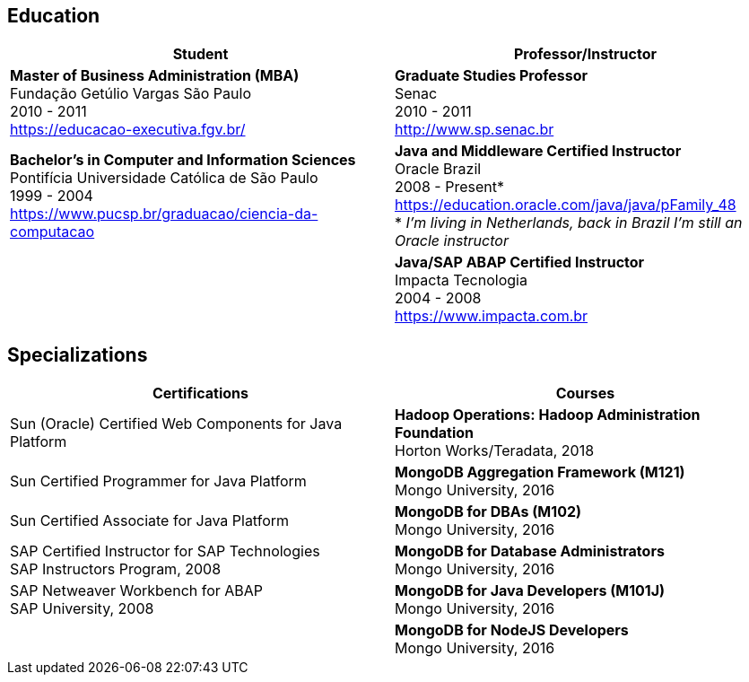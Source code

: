 == Education

[cols=2*,options="header"]
|===
^| Student
^| Professor/Instructor

| *Master of Business Administration (MBA)* +
Fundação Getúlio Vargas São Paulo +
2010 - 2011 + 
https://educacao-executiva.fgv.br/
| *Graduate Studies Professor* + 
Senac + 
2010 - 2011 + 
http://www.sp.senac.br

| *Bachelor's in Computer and Information Sciences* +
Pontifícia Universidade Católica de São Paulo +
1999 - 2004 + 
https://www.pucsp.br/graduacao/ciencia-da-computacao
| *Java and Middleware Certified Instructor* +
Oracle Brazil + 
2008 - Present* + 
https://education.oracle.com/java/java/pFamily_48 + 
* _I'm living in Netherlands, back in Brazil I'm still an Oracle instructor_

| 
| *Java/SAP ABAP Certified Instructor* +
Impacta Tecnologia + 
2004 - 2008 +
https://www.impacta.com.br

|===

== Specializations

[cols=2*,options="header"]
|===
^| Certifications
^| Courses

| Sun (Oracle) Certified Web Components for Java Platform
| *Hadoop Operations: Hadoop Administration Foundation* +
Horton Works/Teradata, 2018

| Sun Certified Programmer for Java Platform
| *MongoDB Aggregation Framework (M121)* +
Mongo University, 2016

| Sun Certified Associate for Java Platform
| *MongoDB for DBAs (M102)* +
Mongo University, 2016

| SAP Certified Instructor for SAP Technologies +
SAP Instructors Program, 2008
| *MongoDB for Database Administrators* +
Mongo University, 2016

| SAP Netweaver Workbench for ABAP +
SAP University, 2008
| *MongoDB for Java Developers (M101J)* +
Mongo University, 2016

|
| *MongoDB for NodeJS Developers* +
Mongo University, 2016
|===
